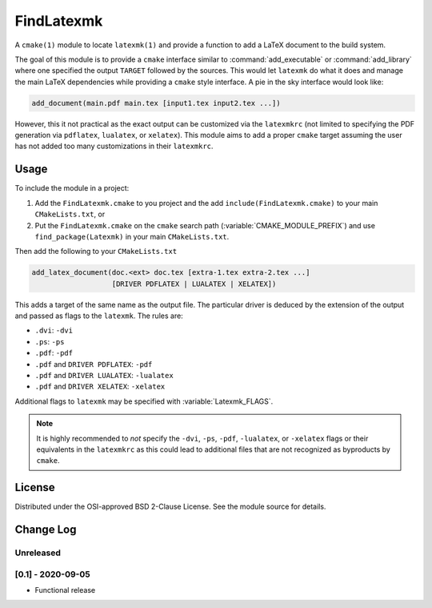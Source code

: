 FindLatexmk
===========

A ``cmake(1)`` module to locate ``latexmk(1)`` and provide a function to
add a LaTeX document to the build system.

The goal of this module is to provide a ``cmake`` interface similar to
:command:`add_executable` or :command:`add_library` where one specified
the output ``TARGET`` followed by the sources.  This would let
``latexmk`` do what it does and manage the main LaTeX dependencies while
providing a ``cmake`` style interface.  A pie in the sky interface would
look like:

.. code-block:: cmake

  add_document(main.pdf main.tex [input1.tex input2.tex ...])

However, this it not practical as the exact output can be customized via
the ``latexmkrc`` (not limited to specifying the PDF generation via
``pdflatex``, ``lualatex``, or ``xelatex``).  This module aims to add a
proper ``cmake`` target assuming the user has not added too many
customizations in their ``latexmkrc``.

Usage
-----

To include the module in a project:

1.  Add the ``FindLatexmk.cmake`` to you project and the add
    ``include(FindLatexmk.cmake)`` to your main ``CMakeLists.txt``, or
2.  Put the ``FindLatexmk.cmake`` on the ``cmake`` search path
    (:variable:`CMAKE_MODULE_PREFIX`) and use ``find_package(Latexmk)``
    in your main ``CMakeLists.txt``.

Then add the following to your ``CMakeLists.txt``

.. code-block:: cmake

  add_latex_document(doc.<ext> doc.tex [extra-1.tex extra-2.tex ...]
                     [DRIVER PDFLATEX | LUALATEX | XELATEX])

This adds a target of the same name as the output file.  The particular
driver is deduced by the extension of the output and passed as flags to
the ``latexmk``.  The rules are:

-   ``.dvi``:   ``-dvi``
-   ``.ps``:    ``-ps``
-   ``.pdf``:   ``-pdf``
-   ``.pdf`` and ``DRIVER PDFLATEX``: ``-pdf``
-   ``.pdf`` and ``DRIVER LUALATEX``: ``-lualatex``
-   ``.pdf`` and ``DRIVER XELATEX``: ``-xelatex``

Additional flags to ``latexmk`` may be specified with
:variable:`Latexmk_FLAGS`.

.. note::
   It is highly recommended to *not* specify the ``-dvi``, ``-ps``,
   ``-pdf``, ``-lualatex``, or ``-xelatex`` flags or their equivalents
   in the ``latexmkrc`` as this could lead to additional files that are
   not recognized as byproducts by ``cmake``.

License
-------

Distributed under the OSI-approved BSD 2-Clause License.  See the module
source for details.

Change Log
----------

Unreleased
^^^^^^^^^^

[0.1] - 2020-09-05
^^^^^^^^^^^^^^^^^^

-   Functional release
